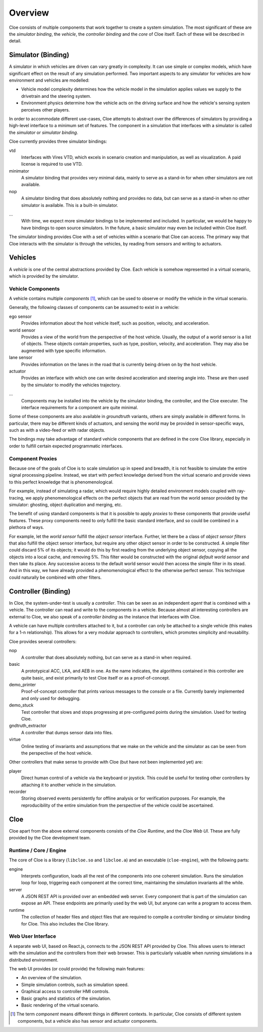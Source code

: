 Overview
========

Cloe consists of multiple components that work together to create a system
simulation. The most significant of these are the *simulator binding*, the
*vehicle*, the *controller binding* and the *core* of Cloe itself.
Each of these will be described in detail.

.. image:: overview/nominal-data-flow.png
   :alt: Nominal Cloe simulation setup

Simulator (Binding)
-------------------

A simulator in which vehicles are driven can vary greatly in complexity.
It can use simple or complex models, which have significant effect on
the result of any simulation performed. Two important aspects to any
simulator for vehicles are how environment and vehicles are modelled:

- Vehicle model complexity determines how the vehicle model in the simulation
  applies values we supply to the drivetrain and the steering system.
- Environment physics determine how the vehicle acts on the driving surface and
  how the vehicle's sensing system perceives other players.

In order to accommodate different use-cases, Cloe attempts to abstract over
the differences of simulators by providing a high-level interface to a minimum
set of features. The component in a simulation that interfaces with a simulator
is called the *simulator* or *simulator binding*.

Cloe currently provides three simulator bindings:

vtd
    Interfaces with Vires VTD, which excels in scenario creation and
    manipulation, as well as visualization. A paid license is required to use
    VTD.

minimator
   A simulator binding that provides very minimal data, mainly to serve as
   a stand-in for when other simulators are not available.

nop
    A simulator binding that does absolutely nothing and provides no data,
    but can serve as a stand-in when no other simulator is available.
    This is a built-in simulator.

...
    With time, we expect more simulator bindings to be implemented and included.
    In particular, we would be happy to have bindings to open source simulators.
    In the future, a basic simulator may even be included within Cloe itself.

The simulator binding provides Cloe with a set of vehicles within a scenario
that Cloe can access. The primary way that Cloe interacts with the simulator is
through the vehicles, by reading from sensors and writing to actuators.

Vehicles
--------

A *vehicle* is one of the central abstractions provided by Cloe. Each vehicle
is somehow represented in a virtual scenario, which is provided by the simulator.

.. image:: overview/proxied-data-flow.png
   :alt: Complex Cloe vehicle configuration

Vehicle Components
""""""""""""""""""

A vehicle contains multiple *components* [1]_, which can be used to observe or
modify the vehicle in the virtual scenario.

Generally, the following classes of components can be assumed to exist in
a vehicle:

ego sensor
    Provides information about the host vehicle itself, such as position,
    velocity, and acceleration.

world sensor
    Provides a view of the world from the perspective of the host vehicle.
    Usually, the output of a world sensor is a list of objects. These objects
    contain properties, such as type, position, velocity, and acceleration. They
    may also be augmented with type specific information.

lane sensor
    Provides information on the lanes in the road that is currently being
    driven on by the host vehicle.

actuator
    Provides an interface with which one can write desired acceleration
    and steering angle into. These are then used by the simulator to
    modify the vehicles trajectory.

...
    Components may be installed into the vehicle by the simulator binding,
    the controller, and the Cloe executer. The interface requirements for a
    component are quite minimal.

Some of these components are also available in *groundtruth* variants, others
are simply available in different forms. In particular, there may be different
kinds of actuators, and sensing the world may be provided in sensor-specific
ways, such as with a video-feed or with radar objects.

The bindings may take advantage of standard vehicle components that are defined
in the core Cloe library, especially in order to fulfill certain expected
programmatic interfaces.

Component Proxies
"""""""""""""""""

Because one of the goals of Cloe is to scale simulation up in speed and breadth,
it is not feasible to simulate the entire signal processing pipeline. Instead, we
start with perfect knowledge derived from the virtual scenario and provide
views to this perfect knowledge that is phenomenological.

For example, instead of simulating a radar, which would require highly detailed
environment models coupled with ray-tracing, we apply phenomenological effects
on the perfect objects that are read from the world sensor provided by the
simulator: ghosting, object duplication and merging, etc.

The benefit of using standard components is that it is possible to apply
*proxies* to these components that provide useful features. These proxy
components need to only fulfill the basic standard interface, and so could be
combined in a plethora of ways.

For example, let the *world sensor* fulfill the *object sensor* interface.
Further, let there be a class of *object sensor filters* that also fulfill
the object sensor interface, but require any other object sensor in order to
be constructed. A simple filter could discard 5% of its objects; it would do
this by first reading from the underlying object sensor, copying all the objects
into a local cache, and removing 5%. This filter would be constructed with the
original *default world sensor* and then take its place. Any successive access
to the default world sensor would then access the simple filter in its stead.
And in this way, we have already provided a phenomenological effect to the
otherwise perfect sensor. This technique could naturally be combined with other
filters.

Controller (Binding)
--------------------

In Cloe, the system-under-test is usually a *controller*. This can be seen as an
independent *agent* that is combined with a vehicle. The controller can read
and write to the components in a vehicle. Because almost all interesting
controllers are external to Cloe, we also speak of a *controller binding* as
the instance that interfaces with Cloe.

A vehicle can have multiple controllers attached to it, but a controller can
only be attached to a single vehicle (this makes for a 1-n relationship). This
allows for a very modular approach to controllers, which promotes simplicity
and reusability.

Cloe provides several controllers:

nop
    A controller that does absolutely nothing, but can serve as a stand-in when
    required.

basic
    A prototypical ACC, LKA, and AEB in one. As the name indicates, the
    algorithms contained in this controller are quite basic, and exist
    primarily to test Cloe itself or as a proof-of-concept.

demo_printer
    Proof-of-concept controller that prints various messages to the console or
    a file. Currently barely implemented and only used for debugging.

demo_stuck
    Test controller that slows and stops progressing at pre-configured points
    during the simulation. Used for testing Cloe.

gndtruth_extractor
    A controller that dumps sensor data into files.

virtue
    Online testing of invariants and assumptions that we make on the vehicle
    and the simulator as can be seen from the perspective of the host vehicle.


Other controllers that make sense to provide with Cloe (but have not been
implemented yet) are:

player
    Direct human control of a vehicle via the keyboard or joystick. This could
    be useful for testing other controllers by attaching it to another vehicle
    in the simulation.

recorder
    Storing observed events persistently for offline analysis or for
    verification purposes. For example, the reproducibility of the entire
    simulation from the perspective of the vehicle could be ascertained.

Cloe
----

Cloe apart from the above external components consists of the *Cloe Runtime*,
and the *Cloe Web UI*. These are fully provided by the Cloe development team.

Runtime / Core / Engine
"""""""""""""""""""""""

The core of Cloe is a library (``libcloe.so`` and ``libcloe.a``) and an
executable (``cloe-engine``), with the following parts:

engine
    Interprets configuration, loads all the rest of the components into one
    coherent simulation. Runs the simulation loop for loop, triggering each
    component at the correct time, maintaining the simulation invariants all
    the while.

server
    A JSON REST API is provided over an embedded web server. Every component
    that is part of the simulation can expose an API. These endpoints are
    primarily used by the web UI, but anyone can write a program to access
    them.

runtime
    The collection of header files and object files that are required to
    compile a controller binding or simulator binding for Cloe. This also
    includes the Cloe library.

Web User Interface
""""""""""""""""""

A separate web UI, based on React.js, connects to the JSON REST API provided by
Cloe. This allows users to interact with the simulation and the controllers
from their web browser. This is particularly valuable when running simulations
in a distributed environment.

The web UI provides (or could provide) the following main features:

- An overview of the simulation.
- Simple simulation controls, such as simulation speed.
- Graphical access to controller HMI controls.
- Basic graphs and statistics of the simulation.
- Basic rendering of the virtual scenario.

.. [1]
    The term *component* means different things in different contexts. In
    particular, Cloe consists of different system components, but a vehicle
    also has sensor and actuator components.
